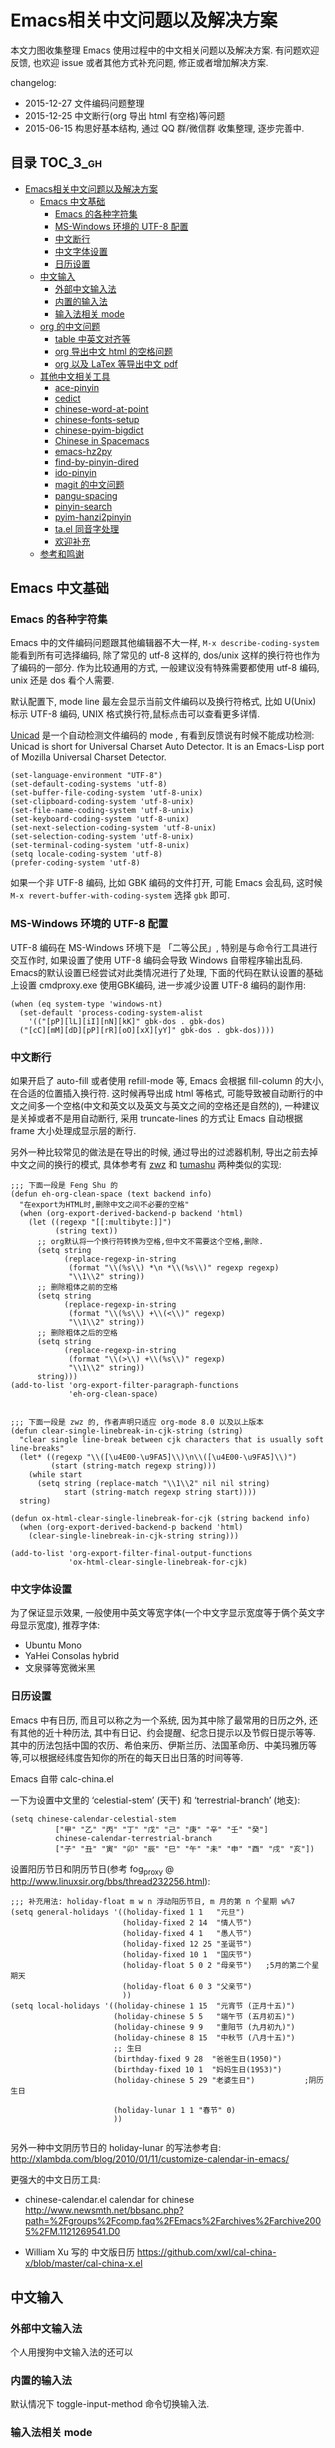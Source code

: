 #+OPTIONS: H:3 num:2

* Emacs相关中文问题以及解决方案

本文力图收集整理 Emacs 使用过程中的中文相关问题以及解决方案. 有问题欢迎反馈, 也欢迎 issue 或者其他方式补充问题, 修正或者增加解决方案.

changelog:

- 2015-12-27 文件编码问题整理
- 2015-12-25 中文断行(org 导出 html 有空格)等问题
- 2015-06-15 构思好基本结构, 通过 QQ 群/微信群 收集整理, 逐步完善中.

** 目录        :TOC_3_gh:
 - [[#emacs相关中文问题以及解决方案][Emacs相关中文问题以及解决方案]]
   - [[#emacs-中文基础][Emacs 中文基础]]
     - [[#emacs-的各种字符集][Emacs 的各种字符集]]
     - [[#ms-windows-环境的-utf-8-配置][MS-Windows 环境的 UTF-8 配置]]
     - [[#中文断行][中文断行]]
     - [[#中文字体设置][中文字体设置]]
     - [[#日历设置][日历设置]]
   - [[#中文输入][中文输入]]
     - [[#外部中文输入法][外部中文输入法]]
     - [[#内置的输入法][内置的输入法]]
     - [[#输入法相关-mode][输入法相关 mode]]
   - [[#org-的中文问题][org 的中文问题]]
     - [[#table-中英文对齐等][table 中英文对齐等]]
     - [[#org-导出中文-html-的空格问题][org 导出中文 html 的空格问题]]
     - [[#org-以及-latex-等导出中文-pdf][org 以及 LaTex 等导出中文 pdf]]
   - [[#其他中文相关工具][其他中文相关工具]]
     - [[#ace-pinyin][ace-pinyin]]
     - [[#cedict][cedict]]
     - [[#chinese-word-at-point][chinese-word-at-point]]
     - [[#chinese-fonts-setup][chinese-fonts-setup]]
     - [[#chinese-pyim-bigdict][chinese-pyim-bigdict]]
     - [[#chinese-in-spacemacs][Chinese in Spacemacs]]
     - [[#emacs-hz2py][emacs-hz2py]]
     - [[#find-by-pinyin-dired][find-by-pinyin-dired]]
     - [[#ido-pinyin][ido-pinyin]]
     - [[#magit-的中文问题][magit 的中文问题]]
     - [[#pangu-spacing][pangu-spacing]]
     - [[#pinyin-search][pinyin-search]]
     - [[#pyim-hanzi2pinyin][pyim-hanzi2pinyin]]
     - [[#tael-同音字处理][ta.el 同音字处理]]
     - [[#欢迎补充][欢迎补充]]
   - [[#参考和鸣谢][参考和鸣谢]]

** Emacs 中文基础

*** Emacs 的各种字符集

Emacs 中的文件编码问题跟其他编辑器不大一样,  ~M-x describe-coding-system~ 能看到所有可选择编码, 除了常见的 utf-8 这样的, dos/unix 这样的换行符也作为了编码的一部分. 作为比较通用的方式, 一般建议没有特殊需要都使用 utf-8 编码,  unix 还是 dos 看个人需要.

默认配置下, mode line 最左会显示当前文件编码以及换行符格式, 比如 U(Unix) 标示 UTF-8 编码, UNIX 格式换行符,鼠标点击可以查看更多详情.

[[http://www.emacswiki.org/emacs/Unicad][Unicad]]  是一个自动检测文件编码的 mode ,  有看到反馈说有时候不能成功检测: Unicad is short for Universal Charset Auto Detector. It is an Emacs-Lisp port of Mozilla Universal Charset Detector.


#+BEGIN_SRC Emacs lisp
  (set-language-environment "UTF-8")
  (set-default-coding-systems 'utf-8)
  (set-buffer-file-coding-system 'utf-8-unix)
  (set-clipboard-coding-system 'utf-8-unix)
  (set-file-name-coding-system 'utf-8-unix)
  (set-keyboard-coding-system 'utf-8-unix)
  (set-next-selection-coding-system 'utf-8-unix)
  (set-selection-coding-system 'utf-8-unix)
  (set-terminal-coding-system 'utf-8-unix)
  (setq locale-coding-system 'utf-8)
  (prefer-coding-system 'utf-8)
#+END_SRC

如果一个非 UTF-8 编码, 比如 GBK 编码的文件打开, 可能 Emacs 会乱码, 这时候 ~M-x revert-buffer-with-coding-system~ 选择 ~gbk~ 即可.

*** MS-Windows 环境的 UTF-8 配置

UTF-8 编码在 MS-Windows 环境下是 「二等公民」, 特别是与命令行工具进行交互作时, 如果设置了使用 UTF-8 编码会导致 Windows 自带程序输出乱码. Emacs的默认设置已经尝试对此类情况进行了处理, 下面的代码在默认设置的基础上设置 cmdproxy.exe 使用GBK编码, 进一步减少设置 UTF-8 编码的副作用:

#+BEGIN_SRC Emacs lisp
  (when (eq system-type 'windows-nt)
    (set-default 'process-coding-system-alist
      '(("[pP][lL][iI][nN][kK]" gbk-dos . gbk-dos)
	("[cC][mM][dD][pP][rR][oO][xX][yY]" gbk-dos . gbk-dos))))
#+END_SRC


*** 中文断行

如果开启了 auto-fill 或者使用 refill-mode 等,  Emacs 会根据 fill-column 的大小,在合适的位置插入换行符. 这时候再导出成 html 等格式, 可能导致被自动断行的中文之间多一个空格(中文和英文以及英文与英文之间的空格还是自然的), 一种建议是关掉或者不是用自动断行, 采用 truncate-lines 的方式让 Emacs 自动根据 frame 大小处理成显示层的断行.

另外一种比较常见的做法是在导出的时候, 通过导出的过滤器机制, 导出之前去掉中文之间的换行的模式, 具体参考有 [[http://zwz.github.io/][zwz]] 和 [[http://emacs-china.org/blog/2015/04/20/org-mode-%E5%AF%BC%E5%87%BA-html-%E6%97%B6%E5%88%A0%E9%99%A4%E4%B8%AD%E6%96%87%E4%B8%8E%E4%B8%AD%E6%96%87%E4%B9%8B%E9%97%B4%E5%A4%9A%E4%BD%99%E7%9A%84%E7%A9%BA%E6%A0%BC/][tumashu]] 两种类似的实现:


#+BEGIN_SRC
;;; 下面一段是 Feng Shu 的
(defun eh-org-clean-space (text backend info)
  "在export为HTML时,删除中文之间不必要的空格"
  (when (org-export-derived-backend-p backend 'html)
    (let ((regexp "[[:multibyte:]]")
          (string text))
      ;; org默认将一个换行符转换为空格,但中文不需要这个空格,删除.
      (setq string
            (replace-regexp-in-string
             (format "\\(%s\\) *\n *\\(%s\\)" regexp regexp)
             "\\1\\2" string))
      ;; 删除粗体之前的空格
      (setq string
            (replace-regexp-in-string
             (format "\\(%s\\) +\\(<\\)" regexp)
             "\\1\\2" string))
      ;; 删除粗体之后的空格
      (setq string
            (replace-regexp-in-string
             (format "\\(>\\) +\\(%s\\)" regexp)
             "\\1\\2" string))
      string)))
(add-to-list 'org-export-filter-paragraph-functions
             'eh-org-clean-space)


;;; 下面一段是 zwz 的, 作者声明只适应 org-mode 8.0 以及以上版本
(defun clear-single-linebreak-in-cjk-string (string)
  "clear single line-break between cjk characters that is usually soft line-breaks"
  (let* ((regexp "\\([\u4E00-\u9FA5]\\)\n\\([\u4E00-\u9FA5]\\)")
         (start (string-match regexp string)))
    (while start
      (setq string (replace-match "\\1\\2" nil nil string)
            start (string-match regexp string start))))
  string)

(defun ox-html-clear-single-linebreak-for-cjk (string backend info)
  (when (org-export-derived-backend-p backend 'html)
    (clear-single-linebreak-in-cjk-string string)))

(add-to-list 'org-export-filter-final-output-functions
             'ox-html-clear-single-linebreak-for-cjk)
#+END_SRC




*** 中文字体设置

为了保证显示效果, 一般使用中英文等宽字体(一个中文字显示宽度等于俩个英文字母显示宽度), 推荐字体:

- Ubuntu Mono
- YaHei Consolas hybrid
- 文泉驿等宽微米黑

*** 日历设置

Emacs 中有日历, 而且可以称之为一个系统, 因为其中除了最常用的日历之外, 还有其他的近十种历法, 其中有日记、约会提醒、纪念日提示以及节假日提示等等. 其中的历法包括中国的农历、希伯来历、伊斯兰历、法国革命历、中美玛雅历等等,可以根据经纬度告知你的所在的每天日出日落的时间等等.

Emacs 自带 calc-china.el

一下为设置中文里的 ‘celestial-stem’ (天干) 和 ‘terrestrial-branch’ (地支):

#+BEGIN_SRC Emacs lisp
(setq chinese-calendar-celestial-stem
          ["甲" "乙" "丙" "丁" "戊" "己" "庚" "辛" "壬" "癸"]
          chinese-calendar-terrestrial-branch
          ["子" "丑" "寅" "卯" "辰" "巳" "午" "未" "申" "酉" "戌" "亥"])
#+END_SRC

设置阳历节日和阴历节日(参考 fog_proxy @ http://www.linuxsir.org/bbs/thread232256.html):

#+BEGIN_SRC Emacs lisp
;;; 补充用法: holiday-float m w n 浮动阳历节日, m 月的第 n 个星期 w%7
(setq general-holidays '((holiday-fixed 1 1   "元旦")
                         (holiday-fixed 2 14  "情人节")
                         (holiday-fixed 4 1   "愚人节")
                         (holiday-fixed 12 25 "圣诞节")
                         (holiday-fixed 10 1  "国庆节")
                         (holiday-float 5 0 2 "母亲节")   ;5月的第二个星期天
                         (holiday-float 6 0 3 "父亲节")
                         ))
(setq local-holidays '((holiday-chinese 1 15  "元宵节 (正月十五)")
                       (holiday-chinese 5 5   "端午节 (五月初五)")
                       (holiday-chinese 9 9   "重阳节 (九月初九)")
                       (holiday-chinese 8 15  "中秋节 (八月十五)")
                       ;; 生日
                       (birthday-fixed 9 28  "爸爸生日(1950)")
                       (birthday-fixed 10 1  "妈妈生日(1953)")
                       (holiday-chinese 5 29 "老婆生日")           ;阴历生日

                       (holiday-lunar 1 1 "春节" 0)
                       ))

#+END_SRC

另外一种中文阴历节日的 holiday-lunar 的写法参考自:  http://xlambda.com/blog/2010/01/11/customize-calendar-in-emacs/


更强大的中文日历工具:

- chinese-calendar.el calendar for chinese
  http://www.newsmth.net/bbsanc.php?path=%2Fgroups%2Fcomp.faq%2FEmacs%2Farchives%2Farchive2005%2FM.1121269541.D0

-  William Xu 写的 中文版日历 https://github.com/xwl/cal-china-x/blob/master/cal-china-x.el

** 中文输入

*** 外部中文输入法

个人用搜狗中文输入法的还可以

*** 内置的输入法

默认情况下 toggle-input-method 命令切换输入法.

*** 输入法相关 mode

- https://github.com/danking/eim-py
  eim-py: An Emacs Input Method extension for smart pinyin

- https://github.com/gongzhitaao/chinese-wubi
  Emacs 中使用五笔输入法: Chinese Wubi (五笔) input method for Emacs based on quail package.


- chinese-pyim  https://github.com/tumashu/chinese-pyim
  chinese-pyim是从eim拼音输入法进化来的, 个人感觉比eim拼音输入法好用

- https://github.com/cute-jumper/fcitx.el
  Make fcitx better in Emacs.

- https://github.com/tumashu/chinese-remote-input
  chinese-remote-input
  在emacs中, 通过智能手机输入法（比如：android语音输入法）远程输入中文.

- scel2pyim https://github.com/E-Neo/scel2pyim
  一个个将搜狗输入法 scel 细胞词库转换为 chinese-pyim 文本词库的小工具.


- https://github.com/district10/gat
  Gat, Chinese Input Method, works in Emacs

** org 的中文问题

*** table 中英文对齐等

因为 Emacs 处理字体的方式的问题, 即使设置字体为等宽字体(一个中文相当于两个英文宽度), org 中的 table 出现中文经常都无法工整的对齐. 需要分别对中英文字体设置合适的大小. 处理该问题有现成的方案: https://github.com/tumashu/chinese-fonts-setup . 其中默认定义了各个系统平台常见的字体以及中英文字体搭配, 使得 org table 里的出现中文也能很好的对齐. 如果安装好以后显示的字体过大, 可以通过 ~cfs-increase-fontsize/cfs-decrease-fontsize~ 调整选择合适的大小.

更多参考资料:

- 狠狠地折腾了一把Emacs中文字体 BY  BAO HAOJUN http://baohaojun.github.io/perfect-emacs-chinese-font.html
- 折腾 Emacs BY zhuoqiang http://zhuoqiang.me/torture-emacs.html


*** org 导出中文 html 的空格问题

严格来说跟 org 没什么关系, 参见上文的 [[#中文断行][中文断行]]

*** org 以及 LaTex 等导出中文 pdf

导出中文也分直接转 LaTeX 再转 pdf 以及先转 html 再转 pdf 等各种方式, 中间方案的可以参考这个 http://blog.hickwu.com/posts/339

arthur@微信群 分享的 TeX 解决方案, 用 XeTeX http://home.ustc.edu.cn/~zpj/doc/TeX/xetex-tutorial.pdf 或者 http://www.doc88.com/p-673855969907.html

** 其他中文相关工具




*** ace-pinyin

https://github.com/cute-jumper/ace-pinyin

Jump to Chinese characters using ace-jump-char-mode or avy-goto-char :
input the first letter of the pinyin of the Chinese character, then use
ace-jump-char-mode or avy-goto-char to jump to it.

*** cedict

https://github.com/danmey/cedict.el

Emacs interface to Chinese-English dictionary in CEDICT format.


*** chinese-word-at-point

Get (most likely) Chinese word under the cursor in Emacs

中文分词跟英文可以时候完全不是一回事, 徐春阳同学弄的这个, 依赖外部分词的命令行: 可以用结巴分词或者 SCWS (简易中文分词系统).

https://github.com/xuchunyang/chinese-word-at-point.el



*** chinese-fonts-setup

https://github.com/tumashu/chinese-fonts-setup

emacs中文字体配置工具. 可以快速方便的的实现中文字体和英文字体等宽（也就是常说的中英文对齐）

*** chinese-pyim-bigdict

https://github.com/tumashu/chinese-pyim-bigdict

这个文件是一个 Chinese-pyim 拼音词库文件, 词量超过100万, 词库大于20M, 这个词库仅供个人使用.

*** Chinese in Spacemacs

子龙山人给 Spacemacs 贡献了一个中文 layer

另外还有 et2010 也有一个稍有差别的中文处理 lay:  https://github.com/et2010/Chinese



*** emacs-hz2py

https://github.com/kawabata/emacs-hz2py

Hanzi to Pinyin converter for Emacs


*** find-by-pinyin-dired

https://github.com/redguardtoo/find-by-pinyin-dired

Find file by first Pinyin characters of Chinese Hanzi. 输入拼音首字母定位对应的中文目录/文件

*** ido-pinyin

https://github.com/pengpengxp/ido-pinyin

Make ido support chinese pinyin

*** magit 的中文问题

按照前面的设置好编码一般不会有问题了. 有收到一种情况是 linux 下的终端的问题, 有网友这样尝试解决了:

#+BEGIN_SRC shell
vi /etc/profile
# 添加
export LESSCHARSET=utf-8
# 填完以后执行
source /etc/profile
#+END_SRC

*** pangu-spacing

emacs minor-mode to add space between Chinese and English characters.

https://github.com/coldnew/pangu-spacing

看演示 gif 挺好玩.


*** pinyin-search

https://github.com/xuchunyang/pinyin-search.el

Search Chinese by the first letter of Chinese pinyin.

*** pyim-hanzi2pinyin

是一个汉字转拼音得函数, 包含在chinese-pyim中, 主要用于生成词库 @tushuma 天然二呆



*** ta.el 同音字处理

台湾的 [[https://github.com/kuanyui][kuanyui]] 写的处理同音字的 mode ,  https://github.com/kuanyui/ta.el

[[https://github.com/kuanyui/ta.el/raw/master/demo.gif]]



*** 欢迎补充


** 参考和鸣谢

本文档由 hick 初始整理, 主要是在 Emacs 微信群中 @求其 @arthur @子龙山人 @peng 等讨论中文 org 中 table 中英文混排对齐的时候, 发现有各种做法, 引发整理中文问题的想法.

特别鸣谢以下同学的贡献:

- [[https://github.com/zklhp][zklhp]] 补充 windows 环境的处理

欢迎提议和补充条目.
